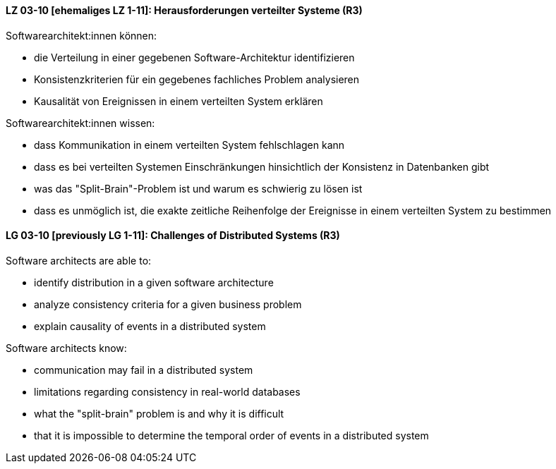 
// tag::DE[]
[[LZ-03-10]]
==== LZ 03-10 [ehemaliges LZ 1-11]: Herausforderungen verteilter Systeme (R3)

Softwarearchitekt:innen können:

* die Verteilung in einer gegebenen Software-Architektur identifizieren
* Konsistenzkriterien für ein gegebenes fachliches Problem analysieren
* Kausalität von Ereignissen in einem verteilten System erklären

Softwarearchitekt:innen wissen:

* dass Kommunikation in einem verteilten System fehlschlagen kann
* dass es bei verteilten Systemen Einschränkungen hinsichtlich der Konsistenz in Datenbanken gibt 
* was das "Split-Brain"-Problem ist und warum es schwierig zu lösen ist
* dass es unmöglich ist, die exakte zeitliche Reihenfolge der Ereignisse in einem verteilten System zu bestimmen
// end::DE[]

// tag::EN[]
[[LG-03-10]]
==== LG 03-10 [previously LG 1-11]: Challenges of Distributed Systems (R3)

Software architects are able to:

* identify distribution in a given software architecture
* analyze consistency criteria for a given business problem
* explain causality of events in a distributed system

Software architects know:

* communication may fail in a distributed system
* limitations regarding consistency in real-world databases
* what the "split-brain" problem is and why it is difficult
* that it is impossible to determine the temporal order of events in a distributed system
// end::EN[]
